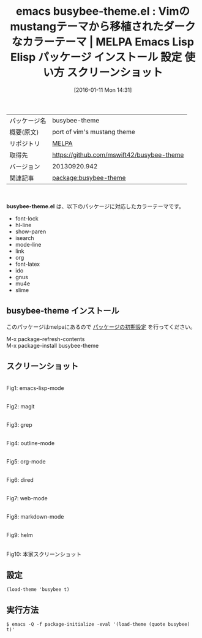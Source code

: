#+BLOG: rubikitch
#+POSTID: 2324
#+DATE: [2016-01-11 Mon 14:31]
#+PERMALINK: busybee-theme
#+OPTIONS: toc:nil num:nil todo:nil pri:nil tags:nil ^:nil \n:t -:nil
#+ISPAGE: nil
#+DESCRIPTION:
# (progn (erase-buffer)(find-file-hook--org2blog/wp-mode))
#+BLOG: rubikitch
#+CATEGORY: Emacs, theme
#+EL_PKG_NAME: busybee-theme
#+EL_TAGS: emacs, %p, %p.el, emacs lisp %p, elisp %p, emacs %f %p, emacs %p 使い方, emacs %p 設定, emacs パッケージ %p, emacs %p スクリーンショット, color-theme, カラーテーマ
#+EL_TITLE: Emacs Lisp Elisp パッケージ インストール 設定 使い方 スクリーンショット
#+EL_TITLE0: Vimのmustangテーマから移植されたダークなカラーテーマ
#+EL_URL: 
#+begin: org2blog
#+DESCRIPTION: MELPAのEmacs Lispパッケージbusybee-themeの紹介
#+MYTAGS: package:busybee-theme, emacs 使い方, emacs コマンド, emacs, busybee-theme, busybee-theme.el, emacs lisp busybee-theme, elisp busybee-theme, emacs melpa busybee-theme, emacs busybee-theme 使い方, emacs busybee-theme 設定, emacs パッケージ busybee-theme, emacs busybee-theme スクリーンショット, color-theme, カラーテーマ
#+TAGS: package:busybee-theme, emacs 使い方, emacs コマンド, emacs, busybee-theme, busybee-theme.el, emacs lisp busybee-theme, elisp busybee-theme, emacs melpa busybee-theme, emacs busybee-theme 使い方, emacs busybee-theme 設定, emacs パッケージ busybee-theme, emacs busybee-theme スクリーンショット, color-theme, カラーテーマ, Emacs, theme, busybee-theme.el
#+TITLE: emacs busybee-theme.el : Vimのmustangテーマから移植されたダークなカラーテーマ | MELPA Emacs Lisp Elisp パッケージ インストール 設定 使い方 スクリーンショット
#+BEGIN_HTML
<table>
<tr><td>パッケージ名</td><td>busybee-theme</td></tr>
<tr><td>概要(原文)</td><td>port of vim's mustang theme</td></tr>
<tr><td>リポジトリ</td><td><a href="http://melpa.org/">MELPA</a></td></tr>
<tr><td>取得先</td><td><a href="https://github.com/mswift42/busybee-theme">https://github.com/mswift42/busybee-theme</a></td></tr>
<tr><td>バージョン</td><td>20130920.942</td></tr>
<tr><td>関連記事</td><td><a href="http://rubikitch.com/tag/package:busybee-theme/">package:busybee-theme</a> </td></tr>
</table>
<br />
#+END_HTML
*busybee-theme.el* は、以下のパッケージに対応したカラーテーマです。
- font-lock
- hl-line
- show-paren
- isearch
- mode-line
- link
- org
- font-latex
- ido
- gnus
- mu4e
- slime
** busybee-theme インストール
このパッケージはmelpaにあるので [[http://rubikitch.com/package-initialize][パッケージの初期設定]] を行ってください。

M-x package-refresh-contents
M-x package-install busybee-theme


#+end:
** 概要                                                             :noexport:
*busybee-theme.el* は、以下のパッケージに対応したカラーテーマです。
- font-lock
- hl-line
- show-paren
- isearch
- mode-line
- link
- org
- font-latex
- ido
- gnus
- mu4e
- slime
** スクリーンショット
# (save-window-excursion (async-shell-command "emacs-test -eval '(load-theme (quote busybee) t)'"))
# (progn (forward-line 1)(shell-command "screenshot-time.rb org_theme_template" t))
#+ATTR_HTML: :width 480
[[file:/r/sync/screenshots/20160111143247.png]]
Fig1: emacs-lisp-mode

#+ATTR_HTML: :width 480
[[file:/r/sync/screenshots/20160111143252.png]]
Fig2: magit

#+ATTR_HTML: :width 480
[[file:/r/sync/screenshots/20160111143254.png]]
Fig3: grep

#+ATTR_HTML: :width 480
[[file:/r/sync/screenshots/20160111143256.png]]
Fig4: outline-mode

#+ATTR_HTML: :width 480
[[file:/r/sync/screenshots/20160111143257.png]]
Fig5: org-mode

#+ATTR_HTML: :width 480
[[file:/r/sync/screenshots/20160111143259.png]]
Fig6: dired

#+ATTR_HTML: :width 480
[[file:/r/sync/screenshots/20160111143301.png]]
Fig7: web-mode

#+ATTR_HTML: :width 480
[[file:/r/sync/screenshots/20160111143302.png]]
Fig8: markdown-mode

#+ATTR_HTML: :width 480
[[file:/r/sync/screenshots/20160111143305.png]]
Fig9: helm


#+ATTR_HTML: :width 480
[[https://github.com/mswift42/busybee-theme/raw/master/Screenshot.png]]
Fig10: 本家スクリーンショット



** 設定
#+BEGIN_SRC fundamental
(load-theme 'busybee t)
#+END_SRC

** 実行方法
#+BEGIN_EXAMPLE
$ emacs -Q -f package-initialize -eval '(load-theme (quote busybee) t)'
#+END_EXAMPLE

# (progn (forward-line 1)(shell-command "screenshot-time.rb org_template" t))
